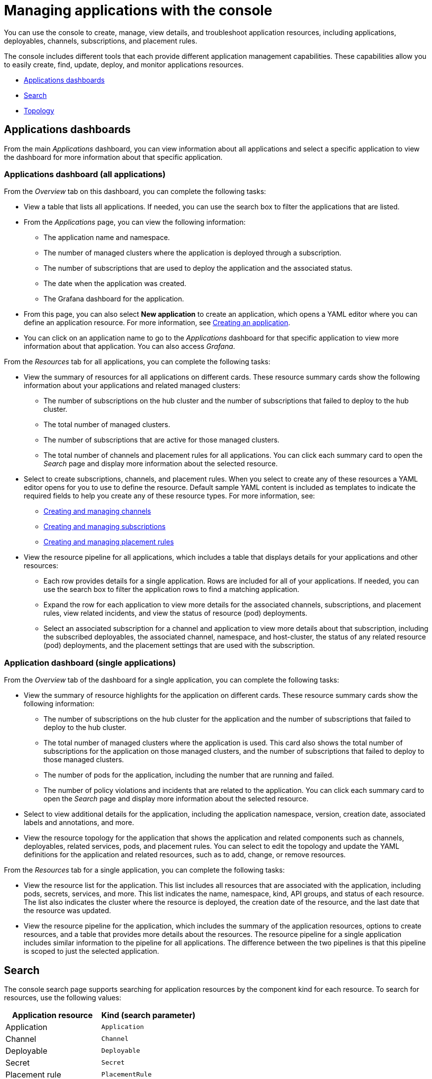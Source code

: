 [#managing-applications-with-the-console]
= Managing applications with the console

You can use the console to create, manage, view details, and troubleshoot application resources, including applications, deployables, channels, subscriptions, and placement rules.

The console includes different tools that each provide different application management capabilities.
These capabilities allow you to easily create, find, update, deploy, and monitor applications resources.

* <<applications-dashboards,Applications dashboards>>
* <<search,Search>>
* <<topology,Topology>>

[#applications-dashboards]
== Applications dashboards

From the main _Applications_ dashboard, you can view information about all applications and select a specific application to view the dashboard for more information about that specific application.

[#applications-dashboard-all-applications]
=== Applications dashboard (all applications)

From the _Overview_ tab on this dashboard, you can complete the following tasks:

* View a table that lists all applications.
If needed, you can use the search box to filter the applications that are listed.
* From the _Applications_ page, you can view the following information:
 ** The application name and namespace.
 ** The number of managed clusters where the application is deployed through a subscription.
 ** The number of subscriptions that are used to deploy the application and the associated status.
 ** The date when the application was created.
 ** The Grafana dashboard for the application.
* From this page, you can also select *New application* to create an application, which opens a YAML editor where you can define an application resource.
For more information, see link:managing_apps.md#app_create[Creating an application].
* You can click on an application name to go to the _Applications_ dashboard for that specific application to view more information about that application.
You can also access _Grafana_.

From the _Resources_ tab for all applications, you can complete the following tasks:

* View the summary of resources for all applications on different cards.
These resource summary cards show the following information about your applications and related managed clusters:
 ** The number of subscriptions on the hub cluster and the number of subscriptions that failed to deploy to the hub cluster.
 ** The total number of managed clusters.
 ** The number of subscriptions that are active for those managed clusters.
 ** The total number of channels and placement rules for all applications.
You can click each summary card to open the _Search_ page and display more information about the selected resource.
* Select to create subscriptions, channels, and placement rules.
When you select to create any of these resources a YAML editor opens for you to use to define the resource.
Default sample YAML content is included as templates to indicate the required fields to help you create any of these resource types.
For more information, see:
 ** link:managing_channels.md#channel_create[Creating and managing channels]
 ** link:managing_subscriptions.md#subscription_create[Creating and managing subscriptions]
 ** link:managing_placement_rules.md#placement_create[Creating and managing placement rules]
* View the resource pipeline for all applications, which includes a table that displays details for your applications and other resources:
 ** Each row provides details for a single application.
Rows are included for all of your applications.
If needed, you can use the search box to filter the application rows to find a matching application.
 ** Expand the row for each application to view more details for the associated channels, subscriptions, and placement rules, view related incidents, and view the status of resource (pod) deployments.
 ** Select an associated subscription for a channel and application to view more details about that subscription, including the subscribed deployables, the associated channel, namespace, and host-cluster, the status of any related resource (pod) deployments, and the placement settings that are used with the subscription.

[#application-dashboard-single-applications]
=== Application dashboard (single applications)

From the _Overview_ tab of the dashboard for a single application, you can complete the following tasks:

* View the summary of resource highlights for the application on different cards.
These resource summary cards show the following information:
 ** The number of subscriptions on the hub cluster for the application and the number of subscriptions that failed to deploy to the hub cluster.
 ** The total number of managed clusters where the application is used.
This card also shows the total number of subscriptions for the application on those managed clusters, and the number of subscriptions that failed to deploy to those managed clusters.
 ** The number of pods for the application, including the number that are running and failed.
 ** The number of policy violations and incidents that are related to the application.
You can click each summary card to open the _Search_ page and display more information about the selected resource.
* Select to view additional details for the application, including the application namespace, version, creation date, associated labels and annotations, and more.
* View the resource topology for the application that shows the application and related components such as channels, deployables, related services, pods, and placement rules.
You can select to edit the topology and update the YAML definitions for the application and related resources, such as to add, change, or remove resources.

From the _Resources_ tab for a single application, you can complete the following tasks:

* View the resource list for the application.
This list includes all resources that are associated with the application, including pods, secrets, services, and more.
This list indicates the name, namespace, kind, API groups, and status of each resource.
The list also indicates the cluster where the resource is deployed, the creation date of the resource, and the last date that the resource was updated.
* View the resource pipeline for the application, which includes the summary of the application resources, options to create resources, and a table that provides more details about the resources.
The resource pipeline for a single application includes similar information to the pipeline for all applications.
The difference between the two pipelines is that this pipeline is scoped to just the selected application.

[#search]
== Search

The console search page supports searching for application resources by the component kind for each resource.
To search for resources, use the following values:

|===
| Application resource | Kind (search parameter)

| Application
| `Application`

| Channel
| `Channel`

| Deployable
| `Deployable`

| Secret
| `Secret`

| Placement rule
| `PlacementRule`

| Subscription
| `Subscription`
|===

You can also search by other fields, including name, namespace, cluster, label, and more.

From the search results, you can view identifying details for each resource, including the name, namespace, cluster, labels, and creation date.
If needed, you can also expand the _Options_ menu in the search results for a resource to select to delete that resource.

By clicking the resource name in the search results, a YAML editor opens and displays the YAML definition for the resource.
You can choose to edit the definition within the editor.
Any changes that you save are applied to the resource immediately.

For more information about using search, see xref:../console/console.adoc[console components].

[#topology]
== Topology

The Topology page provides you with a visualization of your applications, clusters, relationships, and policies.
The application topology includes a visualization of the components that comprise each application.
The topology view for each application includes any deployables, services, deployments, charts, and pods for that application.

You can select any component from the topology view to view more details.
You can also hover your cursor over a resource to view the component kind, name, and namespace and links to view the search results for the resource or namespace.
When you are viewing the details for a pod, you can select to view the logs for that pod.

The _Topology_ page is available from the _Observe environments_ sub-menu within the console main menu.
For more information about using the topology page, see xref:../console/console.adoc[console components].
